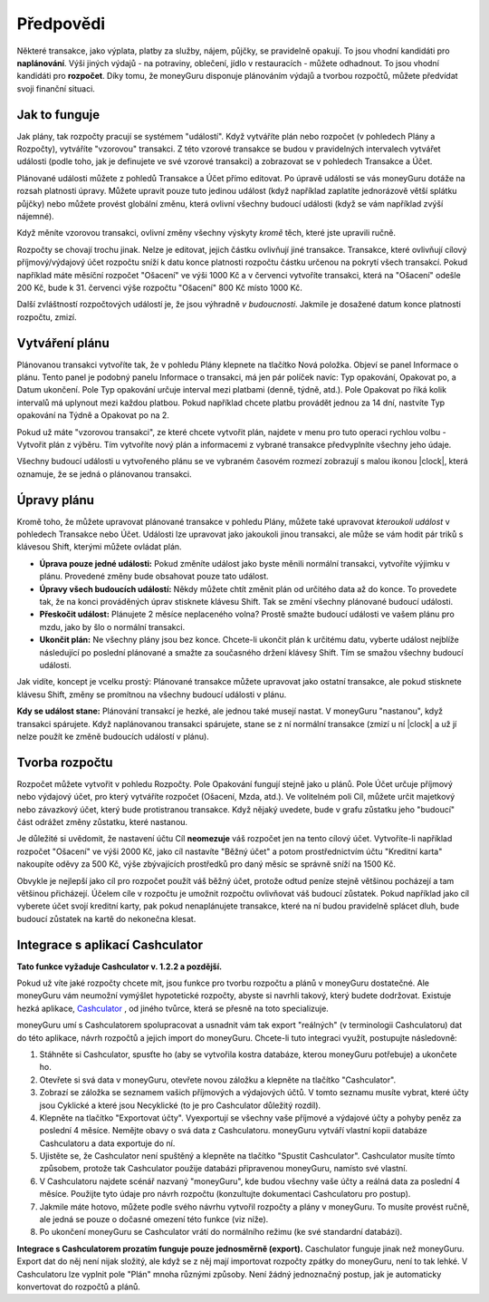 Předpovědi
==========

Některé transakce, jako výplata, platby za služby, nájem, půjčky, se pravidelně opakují. To jsou vhodní kandidáti pro **naplánování**. Výši jiných výdajů - na potraviny, oblečení, jídlo v restauracích - můžete odhadnout. To jsou vhodní kandidáti pro **rozpočet**. Díky tomu, že moneyGuru disponuje plánováním výdajů a tvorbou rozpočtů, můžete předvídat svoji finanční situaci.

Jak to funguje
--------------

Jak plány, tak rozpočty pracují se systémem "událostí". Když vytváříte plán nebo rozpočet (v pohledech Plány a Rozpočty), vytváříte "vzorovou" transakci. Z této vzorové transakce se budou v pravidelných intervalech vytvářet události (podle toho, jak je definujete ve své vzorové transakci) a zobrazovat se v pohledech Transakce a Účet.

Plánované události můžete z pohledů Transakce a Účet přímo editovat. Po úpravě události se vás moneyGuru dotáže na rozsah platnosti úpravy. Můžete upravit pouze tuto jedinou událost (když například zaplatíte jednorázově větší splátku půjčky) nebo můžete provést globální změnu, která ovlivní všechny budoucí události (když se vám například zvýší nájemné).

Když měníte vzorovou transakci, ovlivní změny všechny výskyty *kromě* těch, které jste upravili ručně.

Rozpočty se chovají trochu jinak. Nelze je editovat, jejich částku ovlivňují jiné transakce. Transakce, které ovlivňují cílový příjmový/výdajový účet rozpočtu sníží k datu konce platnosti rozpočtu částku určenou na pokrytí všech transakcí. Pokud například máte měsíční rozpočet "Ošacení" ve výši 1000 Kč a v červenci vytvoříte transakci, která na "Ošacení" odešle 200 Kč, bude k 31. červenci výše rozpočtu "Ošacení" 800 Kč místo 1000 Kč.

Další zvláštností rozpočtových událostí je, že jsou výhradně *v budoucnosti*. Jakmile je dosažené datum konce platnosti rozpočtu, zmizí.

Vytváření plánu
---------------

Plánovanou transakci vytvoříte tak, že v pohledu Plány klepnete na tlačítko Nová položka. Objeví se panel Informace o plánu. Tento panel je podobný panelu Informace o transakci, má jen pár políček navíc: Typ opakování, Opakovat po, a Datum ukončení. Pole Typ opakování určuje interval mezi platbami (denně, týdně, atd.). Pole Opakovat po říká kolik intervalů má uplynout mezi každou platbou. Pokud například chcete platbu provádět jednou za 14 dní, nastvíte Typ opakování na Týdně a Opakovat po na 2.

Pokud už máte "vzorovou transakci", ze které chcete vytvořit plán, najdete v menu pro tuto operaci rychlou volbu - Vytvořit plán z výběru. Tím vytvoříte nový plán a informacemi z vybrané transakce předvyplníte všechny jeho údaje.

Všechny budoucí události u vytvořeného plánu se ve vybraném časovém rozmezí zobrazují s malou ikonou |clock|, která oznamuje, že se jedná o plánovanou transakci.

Úpravy plánu
------------

Kromě toho, že můžete upravovat plánované transakce v pohledu Plány, můžete také upravovat *kteroukoli událost* v pohledech Transakce nebo Účet. Události lze upravovat jako jakoukoli jinou transakci, ale může se vám hodit pár triků s klávesou Shift, kterými můžete ovládat plán.

* **Úprava pouze jedné události:** Pokud změníte událost jako byste měnili normální transakci, vytvoříte výjimku v plánu. Provedené změny bude obsahovat pouze tato událost.
* **Úpravy všech budoucích událostí:** Někdy můžete chtít změnit plán od určitého data až do konce. To provedete tak, že na konci prováděných úprav stisknete klávesu Shift. Tak se změní všechny plánované budoucí události.
* **Přeskočit událost:** Plánujete 2 měsíce neplaceného volna? Prostě smažte budoucí události ve vašem plánu pro mzdu, jako by šlo o normální transakci.
* **Ukončit plán:** Ne všechny plány jsou bez konce. Chcete-li ukončit plán k určitému datu, vyberte událost nejblíže následující po poslední plánované a smažte za současného držení klávesy Shift. Tím se smažou všechny budoucí události.

Jak vidíte, koncept je vcelku prostý: Plánované transakce můžete upravovat jako ostatní transakce, ale pokud stisknete klávesu Shift, změny se promítnou na všechny budoucí události v plánu.

**Kdy se událost stane:** Plánování transakcí je hezké, ale jednou také musejí nastat. V moneyGuru "nastanou", když transakci spárujete. Když naplánovanou transakci spárujete, stane se z ní normální transakce (zmizí u ní |clock| a už jí nelze použít ke změně budoucích událostí v plánu).

Tvorba rozpočtu
---------------

Rozpočet můžete vytvořit v pohledu Rozpočty. Pole Opakování fungují stejně jako u plánů. Pole Účet určuje příjmový nebo výdajový účet, pro který vytváříte rozpočet (Ošacení, Mzda, atd.). Ve volitelném poli Cíl, můžete určit majetkový nebo závazkový účet, který bude protistranou transakce. Když nějaký uvedete, bude v grafu zůstatku jeho "budoucí" část odrážet změny zůstatku, které nastanou.

Je důležité si uvědomit, že nastavení účtu Cíl **neomezuje** váš rozpočet jen na tento cílový účet. Vytvoříte-li například rozpočet "Ošacení" ve výši 2000 Kč, jako cíl nastavíte "Běžný účet" a potom prostřednictvím účtu "Kreditní karta" nakoupíte oděvy za 500 Kč, výše zbývajících prostředků pro daný měsíc se správně sníží na 1500 Kč.

Obvykle je nejlepší jako cíl pro rozpočet použít váš běžný účet, protože odtud peníze stejně většinou pocházejí a tam většinou přicházejí. Účelem cíle v rozpočtu je umožnit rozpočtu ovlivňovat váš budoucí zůstatek. Pokud například jako cíl vyberete účet svojí kreditní karty, pak pokud nenaplánujete transakce, které na ní budou pravidelně splácet dluh, bude budoucí zůstatek na kartě do nekonečna klesat.

Integrace s aplikací Cashculator
--------------------------------

**Tato funkce vyžaduje Cashculator v. 1.2.2 a pozdější.**

Pokud už víte jaké rozpočty chcete mít, jsou funkce pro tvorbu rozpočtu a plánů v moneyGuru dostatečné. Ale moneyGuru vám neumožní vymýšlet hypotetické rozpočty, abyste si navrhli takový, který budete dodržovat. Existuje hezká aplikace, `Cashculator <http://www.apparentsoft.com/cashculator>`__ , od jiného tvůrce, která se přesně na toto specializuje.

moneyGuru umí s Cashculatorem spolupracovat a usnadnit vám tak export "reálných" (v terminologii Cashculatoru) dat do této aplikace, návrh rozpočtů a jejich import do moneyGuru. Chcete-li tuto integraci využít, postupujte následovně:

1. Stáhněte si Cashculator, spusťte ho (aby se vytvořila kostra databáze, kterou moneyGuru potřebuje) a ukončete ho.
2. Otevřete si svá data v moneyGuru, otevřete novou záložku a klepněte na tlačítko "Cashculator".
3. Zobrazí se záložka se seznamem vašich příjmových a výdajových účtů. V tomto seznamu musíte vybrat, které účty jsou Cyklické a které jsou Necyklické (to je pro Cashculator důležitý rozdíl).
4. Klepněte na tlačítko "Exportovat účty". Vyexportují se všechny vaše příjmové a výdajové účty a pohyby peněz za poslední 4 měsíce. Nemějte obavy o svá data z Cashculatoru. moneyGuru vytváří vlastní kopii databáze Cashculatoru a data exportuje do ní.
5. Ujistěte se, že Cashculator není spuštěný a klepněte na tlačítko "Spustit Cashculator". Cashculator musíte tímto způsobem, protože tak Cashculator použije databázi připravenou moneyGuru, namísto své vlastní.
6. V Cashculatoru najdete scénář nazvaný "moneyGuru", kde budou všechny vaše účty a reálná data za poslední 4 měsíce. Použijte tyto údaje pro návrh rozpočtu (konzultujte dokumentaci Cashculatoru pro postup).
7. Jakmile máte hotovo, můžete podle svého návrhu vytvořil rozpočty a plány v moneyGuru. To musíte provést ručně, ale jedná se pouze o dočasné omezení této funkce (viz níže).
8. Po ukončení moneyGuru se Cashculator vrátí do normálního režimu (ke své standardní databázi).

**Integrace s Cashculatorem prozatím funguje pouze jednosměrně (export).** Caschulator funguje jinak než moneyGuru. Export dat do něj není nijak složitý, ale když se z něj mají importovat rozpočty zpátky do moneyGuru, není to tak lehké. V Cashculatoru lze vyplnit pole "Plán" mnoha různými způsoby. Není žádný jednoznačný postup, jak je automaticky konvertovat do rozpočtů a plánů.